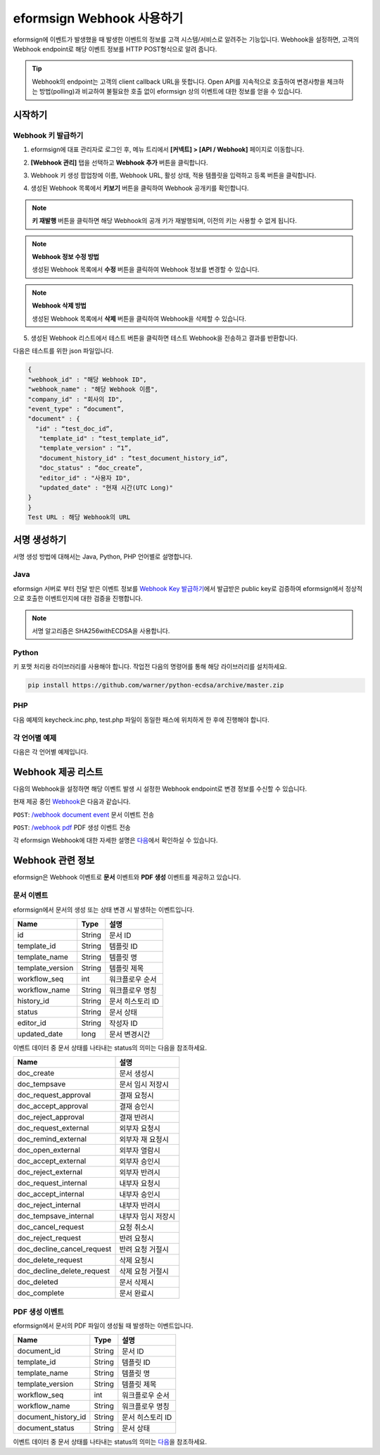 ----------------------------
eformsign Webhook 사용하기
----------------------------

eformsign에 이벤트가 발생했을 때 발생한 이벤트의 정보를 고객 시스템/서비스로 알려주는 기능입니다. Webhook을 설정하면, 고객의 Webhook endpoint로 해당 이벤트 정보를 HTTP POST형식으로 알려 줍니다.

.. tip:: 

   Webhook의 endpoint는 고객의 client callback URL을 뜻합니다. Open API를 지속적으로 호출하여 변경사항을 체크하는 방법(polling)과 비교하여 불필요한 호출 없이 eformsign 상의 이벤트에 대한 정보를 얻을 수 있습니다.


시작하기 
=========


.. _webhook:

Webhook 키 발급하기
--------------------

1. eformsign에 대표 관리자로 로그인 후, 메뉴 트리에서 **[커넥트] > [API / Webhook]** 페이지로 이동합니다. 

.. image:: resources/apikey1.PNG
    :width: 700
    :alt: 커넥트 > API/Webhook 메뉴 위치


2. **[Webhook 관리]** 탭을 선택하고 **Webhook 추가** 버튼을 클릭합니다.

.. image:: resources/webhook2.PNG
    :width: 700
    :alt: Webhook 추가 버튼


3. Webhook 키 생성 팝업창에 이름, Webhook URL, 활성 상태, 적용 템플릿을 입력하고 등록 버튼을 클릭합니다.

.. image:: resources/webhook3.PNG
    :width: 700
    :alt: Webhook 키 생성 팝업창


4. 생성된 Webhook 목록에서 **키보기** 버튼을 클릭하여 Webhook 공개키를 확인합니다.

.. image:: resources/webhook4.PNG
    :width: 700
    :alt: Webhook 키보기 버튼 위치

.. image:: resources/webhook5.PNG
    :width: 700
    :alt: Webhook 키 확인 



.. note:: 

    **키 재발행** 버튼을 클릭하면 해당 Webhook의 공개 키가 재발행되며, 이전의 키는 사용할 수 없게 됩니다.

.. note:: **Webhook 정보 수정 방법**

    생성된 Webhook 목록에서 **수정** 버튼을 클릭하여 Webhook 정보를 변경할 수 있습니다.


.. note:: **Webhook 삭제 방법**

    생성된 Webhook 목록에서 **삭제** 버튼을 클릭하여 Webhook을 삭제할 수 있습니다.    



5. 생성된 Webhook 리스트에서 테스트 버튼을 클릭하면 테스트 Webhook을 전송하고 결과를 반환합니다.

.. image:: resources/webhook6.PNG
    :width: 700
    :alt: Webhook 테스트 확인 

다음은 테스트를 위한 json 파일입니다.

.. code:: JSON

	{
	"webhook_id" : "해당 Webhook ID",
	"webhook_name" : "해당 Webhook 이름",
	"company_id" : "회사의 ID",
	"event_type" : “document”,
	"document" : {
	  "id" : “test_doc_id”,
	   "template_id" : “test_template_id”,
	   "template_version" : “1”,
	   "document_history_id" : “test_document_history_id”,
	   "doc_status" : “doc_create”,
	   "editor_id" : "사용자 ID",
	   "updated_date" : "현재 시간(UTC Long)"
	}
	}
	Test URL : 해당 Webhook의 URL




서명 생성하기 
==============


서명 생성 방법에 대해서는  Java, Python, PHP 언어별로 설명합니다.

Java
-------

eformsign 서버로 부터 전달 받은 이벤트 정보를 `Webhook Key 발급하기 <#webhook>`__\에서 발급받은 public key로 검증하여 eformsign에서 정상적으로 호출한 이벤트인지에 대한  검증을 진행합니다. 

.. note:: 
  서명 알고리즘은 SHA256withECDSA을 사용합니다.


Python
-------

키 포맷 처리용 라이브러리를 사용해야 합니다. 작업전 다음의 명령어를 통해 해당 라이브러리를 설치하세요.

.. code:: python

   pip install https://github.com/warner/python-ecdsa/archive/master.zip


PHP
-------

다음 예제의 keycheck.inc.php, test.php 파일이 동일한 패스에 위치하게 한 후에 진행해야 합니다.


각 언어별 예제
---------------------

다음은 각 언어별 예제입니다.

.. code-tabs::

    .. code-tab:: java
        :title: java

        import java.io.*;
        import java.math.BigInteger;
        import java.security.*;
        import java.security.spec.X509EncodedKeySpec;
         
        ....
        /**
         *  request에서 header와 body를 읽습니다.
         *
         */
         
         
        //1. get eformsign signature
        //eformsignSignature는 request header에 담겨 있습니다.
        String eformsignSignature = request.getHeader("eformsign_signature");
         
         
        //2. get request body data
        // eformsign signature 검증을 위해 body의 데이터를 String으로 변환 합니다.
        String eformsignEventBody = null;
        StringBuilder stringBuilder = new StringBuilder();
        BufferedReader bufferedReader = null;
         
        try {
            InputStream inputStream = request.getInputStream();
            if (inputStream != null) {
                bufferedReader = new BufferedReader(new InputStreamReader(inputStream));
                char[] charBuffer = new char[128];
                int bytesRead = -1;
                while ((bytesRead = bufferedReader.read(charBuffer)) > 0) {
                    stringBuilder.append(charBuffer, 0, bytesRead);
                }
            }
         } catch (IOException ex) {
            throw ex;
         } finally {
            if (bufferedReader != null) {
                try {
                    bufferedReader.close();
                } catch (IOException ex) {
                    throw ex;
                }
            }
         }
        eformsignEventBody = stringBuilder.toString();
         
         
         
         
        //3. publicKey 세팅
        String publicKeyHex = "발급 받은 Public Key(String)";
        KeyFactory publicKeyFact = KeyFactory.getInstance("EC");
        X509EncodedKeySpec x509KeySpec = new X509EncodedKeySpec(new BigInteger(publicKeyHex,16).toByteArray());
        PublicKey publicKey = publicKeyFact.generatePublic(x509KeySpec);
         
        //4. verify
        Signature signature = Signature.getInstance("SHA256withECDSA");
        signature.initVerify(publicKey);
        signature.update(eformsignEventBody.getBytes("UTF-8"));
        if(signature.verify(new BigInteger(eformsignSignature,16).toByteArray())){
            //verify success
            System.out.println("verify success");
            /*
             * 이곳에서 이벤트에 맞는 처리를 진행합니다.
             */
        }else{
            //verify fail
            System.out.println("verify fail");
        }


    .. code-tab:: python
        :title: Python

        import hashlib
    		import binascii
    		 
    		from ecdsa import VerifyingKey, BadSignatureError
    		from ecdsa.util import sigencode_der, sigdecode_der
    		from flask import request
    		 
    		 
    		...
    		# request에서 header와 body를 읽습니다.
    		# 1. get eformsign signature
    		# eformsignSignature는 request header에 담겨 있습니다.
    		eformsignSignature = request.headers['eformsign_signature']
    		 
    		 
    		# 2. get request body data
    		# eformsign signature 검증을 위해 body의 데이터를 String으로 변환 합니다.
    		data = request.json
    		 
    		 
    		# 3. publicKey 세팅
    		publicKeyHex = "발급받은 public key"
    		publickey = VerifyingKey.from_der(binascii.unhexlify(publicKeyHex))
    		 
    		 
    		# 4. verify
    		try:
    		    if publickey.verify(eformsignSignature, data.encode('utf-8'), hashfunc=hashlib.sha256, sigdecode=sigdecode_der):
    		        print("verify success")
    		        # 이곳에 이벤트에 맞는 처리를 진행 합니다.
    		except BadSignatureError:
    		    print("verify fail")

    .. code-tab:: php
        :title: PHP - keycheck.inc.php

        <?php
        namespace eformsignECDSA;
          
        class PublicKey
        {
          
            function __construct($str)
            {
                $pem_data = base64_encode(hex2bin($str));
                $offset = 0;
                $pem = "-----BEGIN PUBLIC KEY-----\n";
                while ($offset < strlen($pem_data)) {
                    $pem = $pem . substr($pem_data, $offset, 64) . "\n";
                    $offset = $offset + 64;
                }
                $pem = $pem . "-----END PUBLIC KEY-----\n";
                $this->openSslPublicKey = openssl_get_publickey($pem);
            }
        }
         
        function Verify($message, $signature, $publicKey)
        {
            return openssl_verify($message, $signature, $publicKey->openSslPublicKey, OPENSSL_ALGO_SHA256);
        }
        ?>

    .. code-tab:: php
        :title: PHP - test.php

        <?php
        require_once __DIR__ . '/keycheck.inc.php';
        use eformsignECDSA\PublicKey;
         
        define('PUBLIC_KEY', '발급 받은 public key를 넣어주세요.');
        ...
        /*
         *  request에서 header와 body를 읽습니다.
         *
         */
         
         
        //1. get eformsign signature
        //eformsignSignature는 request header에 담겨 있습니다.
        $eformsignSignature = $_SERVER['HTTP_eformsign_signature'];
         
         
        //2. get request body data
        // eformsign signature 검증을 위해 body의 데이터를 읽습니다.
        $eformsignEventBody = json_decode(file_get_contents('php://input'), true);
         
         
        //3. publicKey 세팅
        $publicKey = new PublicKey(PUBLIC_KEY);
         
         
        //4. verify
        $ret = - 1;
        $ret = eformsignECDSA\Verify(MESSAGE, $eformsignSignature, $publicKey);
          
        if ($ret == 1) {
            print 'verify success' . PHP_EOL;
            /*
             * 이곳에서 이벤트에 맞는 처리를 진행합니다.
             */
        } else {
            print 'verify fail' . PHP_EOL;
        }
         ...
          
        ?>




Webhook 제공 리스트
====================

다음의 Webhook을 설정하면 해당 이벤트 발생 시 설정한 Webhook endpoint로 변경 정보를 수신할 수 있습니다. 

현재 제공 중인 `Webhook <https://app.swaggerhub.com/apis/eformsign_api/eformsign_API_2.0/Webhook>`_\은 다음과 같습니다.


``POST``: `/webhook document event <https://app.swaggerhub.com/apis/eformsign_api/eformsign_API_2.0/Webhook#/default/post-webhook-document-event>`_\  문서 이벤트 전송

``POST``: `/webhook pdf <https://app.swaggerhub.com/apis/eformsign_api/eformsign_API_2.0/Webhook#/default/post-webhook-pdf>`_\  PDF 생성 이벤트 전송


각 eformsign Webhook에 대한 자세한 설명은 
`다음 <https://app.swaggerhub.com/apis/eformsign_api/eformsign_API_2.0/Webhook>`__\ 에서 확인하실 수 있습니다.




Webhook 관련 정보
===================

eformsign은 Webhook 이벤트로 **문서** 이벤트와 **PDF 생성** 이벤트를 제공하고 있습니다.


문서 이벤트
-------------

eformsign에서 문서의 생성 또는 상태 변경 시 발생하는 이벤트입니다.


.. table:: 

   ================ ====== ================
   Name             Type   설명
   ================ ====== ================
   id               String 문서 ID
   template_id      String 템플릿 ID
   template_name    String 템플릿 명
   template_version String 템플릿 제목
   workflow_seq     int    워크플로우 순서
   workflow_name    String 워크플로우 명칭
   history_id       String 문서 히스토리 ID
   status           String 문서 상태
   editor_id        String 작성자 ID
   updated_date     long   문서 변경시간
   ================ ====== ================


이벤트 데이터 중 문서 상태를 나타내는 status의 의미는 다음을 참조하세요.

.. _status: 

.. table:: 

   ========================== ==================
   Name                       설명
   ========================== ==================
   doc_create                 문서 생성시
   doc_tempsave               문서 임시 저장시
   doc_request_approval       결재 요청시
   doc_accept_approval        결재 승인시
   doc_reject_approval        결재 반려시
   doc_request_external       외부자 요청시
   doc_remind_external        외부자 재 요청시
   doc_open_external          외부자 열람시
   doc_accept_external        외부자 승인시
   doc_reject_external        외부자 반려시
   doc_request_internal       내부자 요청시
   doc_accept_internal        내부자 승인시
   doc_reject_internal        내부자 반려시
   doc_tempsave_internal      내부자 임시 저장시
   doc_cancel_request         요청 취소시
   doc_reject_request         반려 요청시
   doc_decline_cancel_request 반려 요청 거절시
   doc_delete_request         삭제 요청시
   doc_decline_delete_request 삭제 요청 거절시
   doc_deleted                문서 삭제시
   doc_complete               문서 완료시
   ========================== ==================


PDF 생성 이벤트
----------------

eformsign에서 문서의 PDF 파일이 생성될 때 발생하는 이벤트입니다.

.. table:: 

   ===================== ====== ================
   Name                  Type   설명
   ===================== ====== ================
   document_id           String 문서 ID
   template_id           String 템플릿 ID
   template_name         String 템플릿 명
   template_version      String 템플릿 제목
   workflow_seq          int    워크플로우 순서
   workflow_name         String 워크플로우 명칭
   document_history_id   String 문서 히스토리 ID
   document_status       String 문서 상태
   ===================== ====== ================


이벤트 데이터 중 문서 상태를 나타내는 status의 의미는 `다음 <#status>`__\을 참조하세요.

